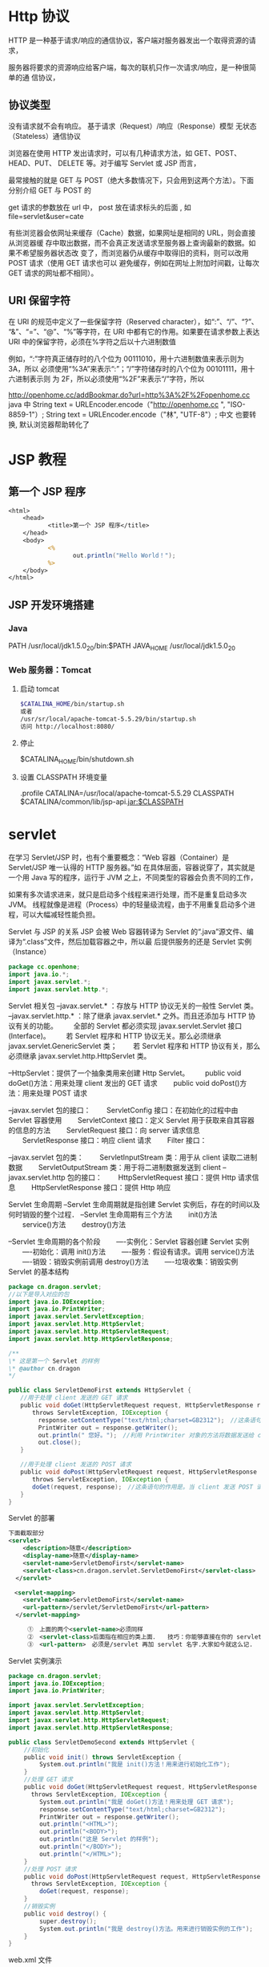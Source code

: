 * Http 协议
  HTTP 是一种基于请求/响应的通信协议，客户端对服务器发出一个取得资源的请求，
  
  服务器将要求的资源响应给客户端，每次的联机只作一次请求/响应，是一种很简单的通
  信协议，
** 协议类型  
没有请求就不会有响应。
基于请求（Request）/响应（Response）模型
无状态（Stateless）通信协议

浏览器在使用 HTTP 发出请求时，可以有几种请求方法，如 GET、POST、HEAD、PUT、
DELETE 等。对于编写 Servlet 或 JSP 而言，

最常接触的就是 GET 与 POST（绝大多数情况下，只会用到这两个方法）。下面分别介绍 GET 与 POST 的

get 请求的参数放在 url 中，
post 放在请求标头的后面 , 如 file=servlet&user=cate

有些浏览器会依网址来缓存（Cache）数据，如果网址是相同的 URL，则会直接从浏览器缓
存中取出数据，而不会真正发送请求至服务器上查询最新的数据。如果不希望服务器状态改
变了，而浏览器仍从缓存中取得旧的资料，则可以改用 POST 请求（使用 GET 请求也可以
避免缓存，例如在网址上附加时间戳，让每次 GET 请求的网址都不相同）。

** URI 保留字符

   在 URI 的规范中定义了一些保留字符（Reserved character），如“:”、“/”、“?”、
   “&”、“=”、“@”、“%”等字符，在 URI 中都有它的作用。如果要在请求参数上表达
   URI 中的保留字符，必须在%字符之后以十六进制数值

   例如，“:”字符真正储存时的八个位为 00111010，用十六进制数值来表示则为 3A，所以
   必须使用“%3A”来表示“:”；“/”字符储存时的八个位为 00101111，用十六进制表示则
   为 2F，所以必须使用“%2F”来表示“/”字符，所以

   http://openhome.cc/addBookmar.do?url=http%3A%2F%2Fopenhome.cc
   java 中 
   String text = URLEncoder.encode（"http://openhome.cc ", "ISO-8859-1"）;
   String text = URLEncoder.encode（"林", "UTF-8"）;
   中文  也要转换, 默认浏览器帮助转化了

* JSP 教程
** 第一个 JSP 程序
#+BEGIN_SRC jsp
<html>
    <head>
           <title>第一个 JSP 程序</title>
    </head>
    <body>
           <%
                  out.println("Hello World！");
           %>
    </body>
</html>
#+END_SRC
** JSP 开发环境搭建
*** Java
    PATH /usr/local/jdk1.5.0_20/bin:$PATH
    JAVA_HOME /usr/local/jdk1.5.0_20
*** Web 服务器：Tomcat
**** 启动 tomcat
     #+BEGIN_SRC bash
       $CATALINA_HOME/bin/startup.sh
       或者
       /usr/sr/local/apache-tomcat-5.5.29/bin/startup.sh
       访问 http://localhost:8080/
     #+END_SRC
**** 停止     
     $CATALINA_HOME/bin/shutdown.sh
**** 设置 CLASSPATH 环境变量
.profile
CATALINA=/usr/local/apache-tomcat-5.5.29
CLASSPATH $CATALINA/common/lib/jsp-api.jar:$CLASSPATH
* servlet
  在学习 Servlet/JSP 时，也有个重要概念：“Web 容器（Container）是 Servlet/JSP 唯一认得的 HTTP 服务器。”如
在具体层面，容器说穿了，其实就是一个用 Java 写的程序，运行于 JVM 之上，不同类型的容器会负责不同的工作，

如果有多次请求进来，就只是启动多个线程来进行处理，而不是重复启动多次 JVM。
线程就像是进程（Process）中的轻量级流程，由于不用重复启动多个进程，可以大幅减轻性能负担。

Servlet 与 JSP 的关系
JSP 会被 Web 容器转译为 Servlet 的“.java”源文件、编译为“.class”文件，然后加载容器之中，所以最
后提供服务的还是 Servlet 实例（Instance）

#+BEGIN_SRC java
  package cc.openhone;
  import java.io.*;
  import javax.servlet.*;
  import javax.servlet.http.*;
#+END_SRC

Servlet 相关包
--javax.servlet.* ：存放与 HTTP 协议无关的一般性 Servlet 类。
--javax.servlet.http.* ：除了继承 javax.servlet.* 之外。而且还添加与 HTTP 协议有关的功能。
　　全部的 Servlet 都必须实现 javax.servlet.Servlet 接口(Interface)。
　　若 Servlet 程序和 HTTP 协议无关。那么必须继承 javax.servlet.GenericServlet 类；
　　若 Servlet 程序和 HTTP 协议有关，那么必须继承 javax.servlet.http.HttpServlet 类。

--HttpServlet：提供了一个抽象类用来创建 Http Servlet。
　　public void doGet()方法：用来处理 client 发出的 GET 请求
　　public void doPost()方法：用来处理 POST 请求

--javax.servlet 包的接口：
　　ServletConfig 接口：在初始化的过程中由 Servlet 容器使用
　　ServletContext 接口：定义 Servlet 用于获取来自其容器的信息的方法
　　ServletRequest 接口：向 server 请求信息
　　ServletResponse 接口：响应 client 请求
　　Filter 接口：

--javax.servlet 包的类：
　　ServletInputStream 类：用于从 client 读取二进制数据
　　ServletOutputStream 类：用于将二进制数据发送到 client
--javax.servlet.http 包的接口：
　　HttpServletRequest 接口：提供 Http 请求信息
　　HttpServletResponse 接口：提供 Http 响应

Servlet 生命周期
--Servlet 生命周期就是指创建 Servlet 实例后，存在的时间以及何时销毁的整个过程．
--Servlet 生命周期有三个方法
　　init()方法
　　service()方法
　　destroy()方法

--Servlet 生命周期的各个阶段
　　----实例化：Servlet 容器创建 Servlet 实例
　　----初始化：调用 init()方法
　　----服务：假设有请求。调用 service()方法
　　----销毁：销毁实例前调用 destroy()方法
　　----垃圾收集：销毁实例
Servlet 的基本结构

#+BEGIN_SRC java
package cn.dragon.servlet;
//以下是导入对应的包
import java.io.IOException;
import java.io.PrintWriter;
import javax.servlet.ServletException;
import javax.servlet.http.HttpServlet;
import javax.servlet.http.HttpServletRequest;
import javax.servlet.http.HttpServletResponse;

/**
\* 这是第一个 Servlet 的样例
\* @author cn.dragon
*/

public class ServletDemoFirst extends HttpServlet { 　　
　　//用于处理 client 发送的 GET 请求 　　
　　public void doGet(HttpServletRequest request, HttpServletResponse response) 　　
　　　　throws ServletException, IOException { 　　
　　　　　response.setContentType("text/html;charset=GB2312");　//这条语句指明了向 client 发送的内容格式和採用的字符编码． 　　
　　　　　PrintWriter out = response.getWriter();　 　　
　　　　　out.println(" 您好。");　//利用 PrintWriter 对象的方法将数据发送给 client 　　
　　　　　out.close(); 　　
　　} 　　

　　//用于处理 client 发送的 POST 请求 　　
　　public void doPost(HttpServletRequest request, HttpServletResponse response) 　　
　　　　throws ServletException, IOException { 　　
　　　　doGet(request, response);　//这条语句的作用是。当 client 发送 POST 请求时，调用 doGet()方法进行处理 　　
　　}
}
#+END_SRC

Servlet 的部署
　　
#+BEGIN_SRC xml
  下面截取部分
  <servlet>
      <description>随意</description>
      <display-name>随意</display-name>
      <servlet-name>ServletDemoFirst</servlet-name>
      <servlet-class>cn.dragon.servlet.ServletDemoFirst</servlet-class>
    </servlet>

  　<servlet-mapping>
      <servlet-name>ServletDemoFirst</servlet-name>
      <url-pattern>/servlet/ServletDemoFirst</url-pattern>
    </servlet-mapping>
  
    　　①　上面的两个<servlet-name>必须同样
    　　②　<servlet-class>后面指在相应的类上面．　　技巧：你能够直接在你的 servlet 类中复制过来，这样能够避免出错！
    　　③　<url-pattern>　必须是/servlet 再加 servlet 名字.大家如今就这么记.
#+END_SRC
 
Servlet 实例演示
#+BEGIN_SRC java
package cn.dragon.servlet;
import java.io.IOException;
import java.io.PrintWriter;

import javax.servlet.ServletException;
import javax.servlet.http.HttpServlet;
import javax.servlet.http.HttpServletRequest;
import javax.servlet.http.HttpServletResponse;

public class ServletDemoSecond extends HttpServlet {
 　　//初始化
 　　public void init() throws ServletException {
  　　　　System.out.println("我是 init()方法！用来进行初始化工作");
 　　}
 　　//处理 GET 请求
 　　public void doGet(HttpServletRequest request, HttpServletResponse response)
   　　throws ServletException, IOException {
  　　　　System.out.println("我是 doGet()方法！用来处理 GET 请求");
  　　　　response.setContentType("text/html;charset=GB2312");
  　　　　PrintWriter out = response.getWriter();
  　　　　out.println("<HTML>");
  　　　　out.println("<BODY>");
  　　　　out.println("这是 Servlet 的样例");
  　　　　out.println("</BODY>");
  　　　　out.println("</HTML>");
 　　}
 　　//处理 POST 请求
 　　public void doPost(HttpServletRequest request, HttpServletResponse response)
   　　throws ServletException, IOException {
  　　　　doGet(request, response);
 　　}
 　　//销毁实例
 　　public void destroy() {
  　　　　super.destroy();
  　　　　System.out.println("我是 destroy()方法。用来进行销毁实例的工作");
 　　}
}
#+END_SRC
 

web.xml 文件
#+BEGIN_SRC xml
<?xml version="1.0" encoding="UTF-8"?>
<web-app version="2.4" 
 　　xmlns="http://java.sun.com/xml/ns/j2ee" 
 　　xmlns:xsi="http://www.w3.org/2001/XMLSchema-instance" 
　　 xsi:schemaLocation="http://java.sun.com/xml/ns/j2ee 
　　 http://java.sun.com/xml/ns/j2ee/web-app_2_4.xsd">

  <servlet>
    <servlet-name>ServletDemoSecond</servlet-name>
    <servlet-class>cn.dragon.servlet.ServletDemoSecond</servlet-class>
  </servlet>

  <servlet-mapping>
    <servlet-name>ServletDemoSecond</servlet-name>
    <url-pattern>/servlet/ServletDemoSecond</url-pattern>
  </servlet-mapping>

</web-app>
#+END_SRC
* servlet
** 编写你的第一个 Servlet
   编写你的第一个 Servlet
   我们的第一个 Servlet 是一个只拥有少量代码的简单 Servlet，目的是让你只需关注它的行为。
#+BEGIN_SRC java
  package com.howtodoinjava.servlets;

  import java.io.IOException;
  import java.io.PrintWriter;

  import javax.servlet.ServletException;
  import javax.servlet.http.HttpServlet;
  import javax.servlet.http.HttpServletRequest;
  import javax.servlet.http.HttpServletResponse;

  public class MyFirstServlet extends HttpServlet {

      private static final long serialVersionUID = -1915463532411657451L;

      @Override
      protected void doGet(HttpServletRequest request,
              HttpServletResponse response) throws ServletException, IOException 
      {
          response.setContentType("text/html;charset=UTF-8");
          PrintWriter out = response.getWriter();
          try {
              // Write some content
              out.println("<html>");
              out.println("<head>");
              out.println("<title>MyFirstServlet</title>");
              out.println("</head>");
              out.println("<body>");
              out.println("<h2>Servlet MyFirstServlet at " + request.getContextPath() + "</h2>");
              out.println("</body>");
              out.println("</html>");
          } finally {
              out.close();
          }
      }

      @Override
      protected void doPost(HttpServletRequest request,
              HttpServletResponse response) throws ServletException, IOException {
          //Do some other work
      }

      @Override
      public String getServletInfo() {
          return "MyFirstServlet";
      }
  }
#+END_SRC
为了在 web 容器里注册上面的 Servlet，你要为你的应用建一个 web.xml 入口文件。
#+BEGIN_SRC xml
<?xml version="1.0"?>
<web-app     xmlns="http://xmlns.jcp.org/xml/ns/javaee"
            xmlns:xsi="http://www.w3.org/2001/XMLSchema-instance"
            xsi:schemaLocation="http://xmlns.jcp.org/xml/ns/javaee
 
http://xmlns.jcp.org/xml/ns/javaee/web-app_3_0.xsd"
 
            version="3.0">
 
    <welcome-file-list>
        <welcome-file>/MyFirstServlet</welcome-file>
    </welcome-file-list>
 
    <servlet>
        <servlet-name>MyFirstServlet</servlet-name>
        <servlet-class>com.howtodoinjava.servlets.MyFirstServlet</servlet-class>
    </servlet>
    <servlet-mapping>
        <servlet-name>MyFirstServlet</servlet-name>
        <url-pattern>/MyFirstServlet</url-pattern>
    </servlet-mapping>
 
</web-app>
#+END_SRC

上面的 Servlet 做了一些重要的事情，你可能想了解的。
MyFirstServlet 类继承了 HttpServlet。这个继承是必须的，因为所有的 Servlet 必须是要么继承了 javax.servlet.GenericServlet 的普通 Servlet，要么是继承了 javax.servlet.http.HttpServlet 的 HTTP Servlet。
重新 doGet() 和 doPost() 方法。这两个方法都已在 HttpServlet 类里定义了。当一个 GET 或 POST 请求到来时，它就会被映射到相应的方法里。例如，如果你向这个 servlet 发送一个 HTTP GET 请求，doGet()方法就会被调用。
这里也有一些其他有用的方法。你可以重写它们来在运行时控制应用。例如 getServletInfo()。
HttpServletRequest 和 HttpServletResponse 是所有 doXXX()方法的默认参数。我们会在后面的章节里详细学习这些对象。
以上所有关于简单 Servlet 的内容就是你需要知道的内容。
** Servlet 生命周期方法
init() , service() 和 destroy()。
1) 在 Servlet 生命周期的初始化阶段，web 容器通过调用 init()方法来初始化 Servlet 实例，
并且可以传递一个实现 javax.servlet.ServletConfig 接口的对象给它。这个配置对象
（configuration object）使 Servlet 能够读取在 web 应用的 web.xml 文件里定义的名值
（name-value）初始参数。这个方法在 Servlet 实例的生命周期里只调用一次。

init 方法定义与这类似：
#+BEGIN_SRC java
public void  init() throws ServletException {
    //custom initialization code
}
#+END_SRC

通常，我们不需要重写（override）这个方法。
#+BEGIN_SRC java
protected void service(HttpServletRequest req, HttpServletResponse resp)
    throws ServletException, IOException
{
String method = req.getMethod();
 
if (method.equals(METHOD_GET)) {
    long lastModified = getLastModified(req);
    if (lastModified == -1) {
    // servlet doesn't support if-modified-since, no reason
    // to go through further expensive logic
    doGet(req, resp);
    } else {
    long ifModifiedSince = req.getDateHeader(HEADER_IFMODSINCE);
    if (ifModifiedSince < (lastModified / 1000 * 1000)) {
        // If the servlet mod time is later, call doGet()
                // Round down to the nearest second for a proper compare
                // A ifModifiedSince of -1 will always be less
        maybeSetLastModified(resp, lastModified);
        doGet(req, resp);
    } else {
        resp.setStatus(HttpServletResponse.SC_NOT_MODIFIED);
    }
    }
 
} else if (method.equals(METHOD_HEAD)) {
    long lastModified = getLastModified(req);
    maybeSetLastModified(resp, lastModified);
    doHead(req, resp);
 
} else if (method.equals(METHOD_POST)) {
    doPost(req, resp);
 
} else if (method.equals(METHOD_PUT)) {
    doPut(req, resp);   
 
} else if (method.equals(METHOD_DELETE)) {
    doDelete(req, resp);
 
} else if (method.equals(METHOD_OPTIONS)) {
    doOptions(req,resp);
 
} else if (method.equals(METHOD_TRACE)) {
    doTrace(req,resp);
 
} else {
    //
    // Note that this means NO servlet supports whatever
    // method was requested, anywhere on this server.
    //
 
    String errMsg = lStrings.getString("http.method_not_implemented");
    Object[] errArgs = new Object[1];
    errArgs[0] = method;
    errMsg = MessageFormat.format(errMsg, errArgs);
 
    resp.sendError(HttpServletResponse.SC_NOT_IMPLEMENTED, errMsg);
}
}
#+END_SRC

#+BEGIN_SRC java
public void destroy() {
//
}
#+END_SRC
在大多数情况下，你通常不需要在你的 Servlet 里重写这些方法。

** 使用@WebServlet 注解开发 Servlet
 如果你不喜欢使用 xml 配置而喜欢注解的话，没关系，Servlets API 同样提供了一些注解接口给你。
你可以像下面的例子一样使用 @WebServlet 注解并且不需要在 web.xml 里为 Servlet 注册任何信息。
容器会自动注册你的 Servlet 到运行环境，并且像往常一样处理它。

#+BEGIN_SRC java
package com.howtodoinjava.servlets;
 
import java.io.IOException;
import java.io.PrintWriter;
 
import javax.servlet.ServletException;
import javax.servlet.annotation.WebServlet;
import javax.servlet.http.HttpServlet;
import javax.servlet.http.HttpServletRequest;
import javax.servlet.http.HttpServletResponse;
 
@WebServlet(name = "MyFirstServlet", urlPatterns = {"/MyFirstServlet"})
public class MyFirstServlet extends HttpServlet {
 
    private static final long serialVersionUID = -1915463532411657451L;
 
    @Override
    protected void doGet(HttpServletRequest request,
            HttpServletResponse response) throws ServletException, IOException
    {
        //Do some work
    }
 
    @Override
    protected void doPost(HttpServletRequest request,
            HttpServletResponse response) throws ServletException, IOException {
        //Do some other work
    }
}
#+END_SRC
** 打包和部署 Servlet 到 Tomcat 服务器
如果你在使用 IDE（例如 eclipse），那么打包和部署你的应用只需要一个简单的步骤。右击项目> Run As > Run As Server。如果还没配置服务器先配置好服务器，然后就可以准备开干了。

如果你没在使用 IDE，那么你需要做一些额外的工作。比如，使用命令提示符编译应用，使用 ANT 去生成 war 文件等等。但我相信，现在的开发者都在使用 IDE 来开发。所以我就不在这方面浪费时间了。

当你把我们的第一个 Servlet 部署到 tomcat 上并在浏览器输入“http://localhost:8080/servletexamples/MyFirstServlet”，你会得到下面的响应。

** 编写动态的 Servlet 响应内容

Java Servlets 如此有用的原因之一是 Servlet 能动态显示网页内容。这些内容可以从服务器本身、另外一个网站、或者许多其他网络可以访问的资源里获取。Servlet 不是静态网页，它们是动态的。可以说这是它们最大的优势。

让我们来举个 Servlet 例子，这个 Servlet 会显示当前日期和时间给用户并且会显示用户名和一些自定义的信息。让我们来为这个功能编写代码吧。
#+BEGIN_SRC java
package com.howtodoinjava.servlets;
 
import java.io.IOException;
import java.io.PrintWriter;
import java.util.Date;
import java.util.HashMap;
import java.util.Map;
 
import javax.servlet.ServletException;
import javax.servlet.annotation.WebServlet;
import javax.servlet.http.HttpServlet;
import javax.servlet.http.HttpServletRequest;
import javax.servlet.http.HttpServletResponse;
 
@WebServlet(name = "CalendarServlet", urlPatterns = {"/CalendarServlet"})
public class CalendarServlet extends HttpServlet {
 
    private static final long serialVersionUID = -1915463532411657451L;
 
    @Override
    protected void doGet(HttpServletRequest request,
            HttpServletResponse response) throws ServletException, IOException
    {
 
        Map<String,String> data = getData();
 
        response.setContentType("text/html;charset=UTF-8");
        PrintWriter out = response.getWriter();
        try {
            // Write some content
            out.println("<html>");
            out.println("<head>");
            out.println("<title>CalendarServlet</title>");
            out.println("</head>");
            out.println("<body>");
            out.println("<h2>Hello " + data.get("username") + ", " + data.get("message") + "</h2>");
            out.println("<h2>The time right now is : " + new Date() + "</h2>");
            out.println("</body>");
            out.println("</html>");
        } finally {
            out.close();
        }
    }
 
    //This method will access some external system as database to get user name, and his personalized message
    private Map<String, String> getData()
    {
        Map<String, String> data = new HashMap<String, String>();
        data.put("username", "Guest");
        data.put("message",  "Welcome to my world !!");
        return data;
    }
}
当你在 tomcat 里运行上面的 Servlet 并在浏览器里输入“http://localhost:8080/servletexamples/CalendarServlet”，你会得得下面的响应。


#+END_SRC

** 处理 Servlet 请求和响应
** 监听 Servlet 容器事件
** 传递 Servlet 初始化参数
** 为特定的 URL 请求添加 Servlet 过滤器
** 使用 Servlet 下载二进制文件
** 使用 RequestDispatcher.forward()转发请求到另一个 Servlet
** 使用 HttpServletResponse.sendRedirect()重定向请求到另一个 Servlet
** 使用 Servlets 读写 Cookie

** 处理 Servlet 请求和响应
Servlet 可以轻松创建一个基于请求和响应生命周期的 web 应用。它们能够提供 HTTP 响应并且可以使用同一段代码来处理业务逻辑。处理业务逻辑的能力使 Servlet 比标准的 HTML 代码更强大。
现实世界里的应用，一个 HTML 网页表单包含了要发送给 Servlet 的参数。Servlet 会以某种方式来处理这些参数并且 返回一个客户端能够识别的响应。在对象是 HttpServlet 的情况下，客户端是 web 浏览器，响应是 web 页面。<form>的 action 属性指定了使用哪个 Servlet 来处理表单里的参数值。
为了获取请求参数，需要调用 HttpServletRequest 对象的 getParameter() 方法，并且传递你要获取的输入参数的 id 给该方法。
String value1 = req.getParameter("param1");
String value1 = req.getParameter("param2");
一旦获取了参数值，它们就会在需要时被处理。对客户端的响应和我们上面部分讨论的一样。我们使用 HttpServletResponse 对象给客户端发送响应。
request 和 response 处理的基本使用可以是这样的：
#+BEGIN_SRC java
@Override
protected void doGet(HttpServletRequest request,
        HttpServletResponse response) throws ServletException, IOException
{
 
    response.setContentType("text/html;charset=UTF-8");
    PrintWriter out = response.getWriter();
 
    String username = request.getParameter("username");
    String password = request.getParameter("password");
 
    boolean success = validateUser(username, password);
 
    try {
        // Write some content
        out.println("<html>");
        out.println("<head>");
        out.println("<title>LoginServlet</title>");
        out.println("</head>");
        out.println("<body>");
 
        if(success) {
            out.println("<h2>Welcome Friend</h2>");
        }else{
            out.println("<h2>Validate your self again.</h2>");
        }
 
        out.println("</body>");
        out.println("</html>");
    } finally {
        out.close();
    }
}

#+END_SRC
为了发送内容给客户端，你需要使用从 HttpServletResponse 里获取的 PrintWriter 对象。任何写到这个对象的内容都会被写进 outputstream 里，并会把内容发送回给客户端。

** 监听 Servlet 容器事件
有时候，知道应用服务器容器（the application server container）里某些事件发生的时间是很有用的。这个概念适用于很多情况，但它通常用在开启应用时初始化应用或者关闭应用时清理应用。可以在应用里 注册一个监听器（listener）来显示应用什么时候开启或者关闭。因此，通过监听这些事件，Servlet 可以在一些事件发生时执行相应的动作。
为了创建一个基于容器事件执行动作的监听器，你必须创建一个实现 ServletContextListener 接口的类。这个类必须实现的方法有 contextInitialized() 和 contextDestroyed()。这两个方法都需要 ServletContextEvent 作为参数，并且在每次初始化或者关闭 Servlet 容器时都会被自动调用。
为了在容器注册监听器，你可以使用下面其中一个方法：
1) 利用 @WebListener 注解。
2) 在 web.xml 应用部署文件里注册监听器。
3) 使用 ServletContext 里定义的 addListener() 方法
请注意，ServletContextListener 不是 Servlet API 里唯一的监听器。这里还有一些其他的监听器，比如
#+BEGIN_SRC java
javax.servlet.ServletRequestListener
javax.servlet.ServletRequestAttrbiteListener
javax.servlet.ServletContextListener
javax.servlet.ServletContextAttributeListener
javax.servlet.HttpSessionListener
javax.servlet.HttpSessionAttributeListener
#+END_SRC
根据你要监听的事件选择他们来实现你的监听器类。比如，每当创建或销毁一个用户 session 时，HttpSessionListener 就会发出通知。
** 传递 Servlet 初始化参数
现在的大多数应用都需要设置一些在应用/控制器（controller）启动时可以传递的配置参数（configuration parameters）。Servlet 同样可以接受初始化参数，并在处理第一个请求前来使用它们来构建配置参数。
显然，你也可以在 Servlet 里硬编码配置值。但是这样做的话，在 Servlet 发生改动时你需要再次重新编译整个应用。没有人喜欢这样做。
#+BEGIN_SRC java
<web-app>
    <servlet>
        <servlet-name>SimpleServlet</servlet-name>
        <servlet-class>com.howtodoinjava.servlets.SimpleServlet</servlet-class>
 
        <!-- Servlet init param -->
        <init-param>
            <param-name>name</param-name>
            <param-value>value</param-value>
        </init-param>
 
    </servlet>
 
</web-app>

#+END_SRC
设置后，你就可以在代码里调用 getServletConfig.getInitializationParameter() 并传递参数名给该方法来使用参数。就像下面展示的代码一样：
#+BEGIN_SRC java

String value = getServletConfig().getInitParameter("name");
#+END_SRC
为特定的 URL 请求添加 Servlet 过滤器
Web 过滤器在给定的 URL 被访问时对请求进行预处理并调用相应的功能是很有用的。相 比于直接调用给定 URL 请求的 Servlet，包含相同 URL 模式的过滤器（filter）会在 Servlet 调用前被调用。这在很多情况下是很有用的。 或许最大的用处就是执行日志，验证或者其他不需要与用户交互的后台服务。
过滤器必须要实现 javax.servlet.Filter 接口。这个接口包含了 init()，descriptor()和 doFilter()这些方法。init()和 destroy()方法会被容器调用。doFilter()方法用来在过滤器类里实现逻辑任务。如果你想把过滤器组成过滤链（chain filter）或者存在多匹配给定 URL 模式的个过滤器，它们就会根据 web.xml 里的配置顺序被调用。
为了在 web.xml 里配置过滤器，需要使用<filter>和<filter-mapping> XML 元素以及相关的子元素标签。
#+BEGIN_SRC java
<filter>
    <filter-name>LoggingFilter</filter-name>
    <filter-class>LoggingFilter</filter-class>
</filter>
<filter-mapping>
    <filter-name>LogingFilter</filter-name>
    <url-pattern>/*</url-pattern>
</filter-mapping>

#+END_SRC
如果你要使用注解来为特定的 servlet 配置过滤器，你可以使用@WebFilter 注解。
** 使用 Servlet 下载二进制文件
几乎所有的 web 应用都必须有下载文件的功能。为了下载一个文件，Servlet 必须提供一个和下载文件
类型匹配的响应类型。同样，必须在响应头里指出该响应包含附件。就像下面的代码。
#+BEGIN_SRC java
String mimeType = context.getMimeType( fileToDownload );
response.setContentType( mimeType != null ? mimeType : "text/plain" );
response.setHeader( "Content-Disposition", "attachment; filename="" + fileToDownload + """ );
#+END_SRC
通过调用 ServletContext.getResourceAsStream() 方法并传递文件路径给该方法，你可以获取要下载的文件（文件保存在文件系统）的引用。这个方法会返回一个输入流（InputStream）对 象，我们可以用这个对象来读取文件内容。当读取文件时，我们创建一个字节缓存区（byte buffer）从文件里获取数据块。最后的工作就是读取文件内容并且把它们复制到输出流。我们使用 while 循环来完成文件的读取，这个循环直到读取了文 件的所有内容才会跳出循环。我们使用循环来读进数据块并把它写进输出流。把所有数据写进输出流后，ServletOutputStream 对象的 flush 方法就会被调用并且清空内容和释放资源。

看这段简单的代码：
#+BEGIN_SRC java
private void downloadFile(HttpServletRequest request, HttpServletResponse response, String fileToDownload) throws IOException
    {
        final int BYTES = 1024;
        int length = 0;
 
        ServletOutputStream outStream = response.getOutputStream();
        ServletContext context = getServletConfig().getServletContext();
 
        String mimeType = context.getMimeType( fileToDownload );
        response.setContentType( mimeType != null ? mimeType : "text/plain" );
        response.setHeader( "Content-Disposition", "attachment; filename="" + fileToDownload + """ );
 
        InputStream in = context.getResourceAsStream("/" + fileToDownload);
 
        byte[] bbuf = new byte[BYTES];
 
        while ((in != null) && ((length = in.read(bbuf)) != -1)) {
            outStream.write(bbuf, 0, length);
        }
 
        outStream.flush();
        outStream.close();
    }
#+END_SRC
使用 RequestDispatcher.forward()转发请求到另一个 Servlet

有时候，你的应用需要把一个 Servlet 要处理的请求转让给另外的 Servlet 来处理并完成任务。而且，转让请求时不能重定向客户端的 URL。即浏览器地址栏上的 URL 不会改变。

在 ServletContext 里已经内置了实现上面需求的方法。所以，当你获取了 ServletContext 的引用，你就可以简单地调用 getRequestDispatcher() 方法去获取用来转发请求的 RequestDispatcher 对象。当调用 getRequestDispatcher() 方法时，需要传递包含 servlet 名的字符串，这个 Servlet 就是你用来处理转让请求的 Servlet。获取 RequestDispatcher 对象后，通过传递 HttpServletRequest 和 HttpServletResponse 对象给它来调用转发方法。转发方法负责对请求进行转发。

RequestDispatcher rd = servletContext.getRequestDispatcher("/NextServlet");
rd.forward(request, response);
使用 HttpServletResponse.sendRedirect()重定向请求到另一个 Servlet

尽管有时候，你不想在 Servlet 发送重定向时通知用户，就像我们在上面那段看到的一样。但是在某些情况下，我们确实想要通知用户。当应用内的特定 URL 被访问时，你想把浏览器的 URL 重定向到另外一个。

要实现这种功能，你需要调用 HttpServletResponse 对象的 sendRedirect()方法。
httpServletResponse.sendRedirect("/anotherURL");
这个简单的重定向，与 servlet 链（servlet chaining）相反，不需要传递目标地址的 HttpRequest 对象。

** 使用 Servlet 读写 Cookie

很多应用都想在客户端机器里保存用户当前的浏览历史。目的是当用户再次使用应用时，他能够从上次离开的地方开始浏览。为了实现这个需求，通常使用 cookies。你可以把它看作是保存在客户端机器里的键值对基本数据。当使用浏览器打开应用时，应用可以对这些数据进行读写。

为了创建 cookie，需要实例化一个新的 javax.servlet.http.Cookie 对象并且为它分配名称和值。实例化 cookie 后，可以设置属性来配置 cookie。在这个例子里，我们使用 setMaxAge() 和 setHttpOnly() 方法来设置 cookie 的生命周期和防范客户端脚本。

从 Servlet3.0 API 开始，已经可以把 cookie 标记为 HTTP only 了。这使 cookie 可以防范客户端脚本的攻击，使 cookie 更加安全。
#+BEGIN_SRC 
Cookie cookie = new Cookie("sessionId","123456789");
cookie.setHttpOnly(true);
cookie.setMaxAge(-30);
response.addCookie(cookie);
#+END_SRC
这里的 response 是传递给 doXXX()方法的 HttpServletResponse 实例。

要读取服务端的 cookie 信息，使用下面代码：
#+BEGIN_SRC java
Cookie[] cookies = request.getCookies();
for(Cookie cookie : cookies)
{
    //cookie.getName();
    //cookie.getValue()
}
#+END_SRC
这就是这篇教程里关于 Servlet 技术的全部内容了。欢迎评论和回馈。
web 容器 对 web 应用程序(servlet)要求的目录架构 
当浏览器请求 Http 服务器时，将标头，请求参数、cookie
就可以专心在 Java 对象之间的互动来解决问题。
 JSP 代码被编译成 Servlet 并由 Java 虚拟机解释执行,这种编译操作仅在对 JSP 页
面的第一次请求时发生。
* jsp
** 搭建环境 
   webapps 下 创建 项目目录，然后 在项目目录下创建 WEB-INF 目录，
   下面放置 web.xml 配置文件
   
   #+BEGIN_SRC xml
     <?xml version="1.0" encoding="UTF-8"?>
     <web-app xmlns="http://xmlns.jcp.org/xml/ns/javaee"
              xmlns:xsi="http://www.w3.org/2001/XMLSchema-instance"
              xsi:schemaLocation="http://xmlns.jcp.org/xml/ns/javaee
                                  http://xmlns.jcp.org/xml/ns/javaee/web-app_3_1.xsd"
              version="3.1"
              metadata-complete="true">

       <servlet>
         <servlet-name>ServletToJsp</servlet-name>
         <servlet-class>ServletToJsp</servlet-class>
       </servlet>

       <servlet-mapping>
         <servlet-name>CompressionFilterTestServlet</servlet-name>
         <url-pattern>/CompressionTest</url-pattern>
       </servlet-mapping>
     </web-app>
   #+END_SRC

放置 jsp 页面, 重启服务器, 上面的不是必须的
然后用 xx.jsp 访问
** 建立自己的 Jsp 工作目录 
*** 预定义变量包括:request,response,out,session,application,config,pageContext
    include 指令<jsp:Directive.include file="URL"\>
    <jsp:Directive.page att="val"\>。
    合法的属性如下表:
    import="package.class"
    contentType="MIME-Type"
    isThreadSafe="true|false"
    session="true|false"
    buffer="size kb|none"
    autoflush="true|false"
    extends="package.class"
    info="message"
    errorPage="URL"
    isErrorPage="true|false"
    language="java"
    
 注释 <%-- comment --%> 
 jsp:useBean 动作 <jsp:useBean att=val*/> 或者
<jsp:useBean att=val*> ... </jsp:useBean>
寻找或实例化一个 Java Bean。 可能的属性包括:
id="name"
scope="page|request
|session|application"
class="package.class"
type="package.class"
beanName="package.class"
8、jsp:setProperty 动作 <jsp:setProperty att=val*/> 设置 Bean 的属性
合法的属性包括:
name="beanName"
property="propertyName|*"
param="parameterName"
value="val"
9、  jsp:getProperty 动作 <jsp:getProperty name="propertyName" value="val"/> 提取并输出 Bean
的属性。
jsp:forward 动作 <jsp:forward page="relative URL"/> 把请求转到另外一个页面。
jsp:plugin 动作 <jsp:plugin attribute="value"*>
10、</jsp:plugin> 根据浏览器类型生成 OBJECT 或者 EMBED 标记,以便通过 Java Plugin
运行 Java Applet。
<%@ page contentType="text/html;charset=gb2312" %>
<%@ page import="java.util.*“ %>


jsp 页面要可以直接解释
servlet 要编译

*** JSP 的语法包括,如下所示:
*** 基本语法
    指令                                  <%@ 指令%>
    声明                                  <%! 声明%>
    表达式                                 <%= 表达式%>
    代码段/脚本段                             <% 代码段%>
    注释                                  <%-- 注释--%>
    page 指令
    include 指令
*** JSP 的动作
         231 jsp:include 动作 
         232 jsp:useBean 动作 
         233 jsp:setProperty 动作
         234 jsp:getProperty 动作 
         235 jsp: forward 动作 
         236 jsp: plugin 动作
         237 注释 
    24 JSP 9 种基本内置组件 31
    25 JSP 中 Session 的使用 33
    26 JSP 中 forward 的使用 35
    27 JSP 运行时错误处理与应该注意的六个常见问题 36
    28 JSP 小实例 37
         281 实例 1(在 JSP 中定义函数)
         282 实例 2(获取各种 CGI 环境变量) 
         283 实例 3(JSP 里 request 变量列表) 
    29 本章小结 43
第 3 章 JavaBean 组件 43
    31 什么是 JavaBeans44
         311 JavaBeans 简介
         312 JavaBeans 属性
         313 JavaBeans 的事件 
    32 在 Jsp 中使用 JavaBeans54
    33 JavaBeans 的 scope 属性 56
    34 JavaBeans 应用实例 58
         341 实例 1(HelloWord) 58
         342 实例 2(People) 59
         343 实例子 3 数组应用 (Example2_3) 59
         344 实例子 4 运算符、表达式应用 (Example3_1)60
    35 本章小结 61
第 4 章 Jsp 与 Servlet 
    41 什么是 Servlets
         411 JavaServlet 的解释 
         412 什么是 Jsp 
         413 得到一个 Servlets 和 JSP 的运行环境 
         414 实现第一个 JSP 和 SERVELT 
    42 Servlet 规范定义的 Servlet 生命周期 69
    43 JSP/Servlet 的重定向技术综述 71
         431 RequestDispatcher() 71
         432 response() 72
    4.4 理解会话 73
         4.4.1 会话状态跟踪 API 74
         4.4.2 在会话对象中保存数据 75
         4.4.3 实例:显示会话信息 75
    4.5 用 Java Servlets 代替 CGI 77
    4.6 JSP/Servlet 中的汉字编码问题 79
    4.7 图解 Eclipse+Tomcat 集成开发 Servlet 83
    4.8 Servlets/JSP 开发技术问答 92
    4.9 Servlet 小实例 96
         4.5.1 实例 1(输出)97
         4.5.2 实例 2(获取表单参数)98
         4.5.3 实例 3(获取 jsp 各种参数) 100
    4.10 本章小结 102
第 2 篇 数据库操作 102
第 5 章 全面解析 JDBC 103
    5.1 JDBC 接口综述 103
    5.2 JDBC 产品组件 106
    5.3 如何建立 JDBC 连接? 107
    5.3 JDBC 驱动管理内幕是怎么样的? 111
    5.4 如何利用 JDBC 发送 SQL 语句? 112
    5.5 如何获得 SQL 语句的执行结果? 115
    5.6 JDBC TM 技术解析 118
    5.3 JDBC API 122
          5.3.1 记录集接口 122
          5.3.2 新的 SQL 语句接口(Statement 接口) 128
          5.3.3 处理新的 SQL 数据类型(ARRAY REF) 132
    5.4 JDBC API 3.0 简介 135
          5.4.1 获取 ParameterMetaData 接口实例对象的方法 136
          5.4.2 ParameterMetaData 接口的方法 136
    5.5 本章小结 139
第 6 章 JDBC 厂商选择性实现包 .............................................................................................. 139
    6.1 RowSet 包 ....................................................................................................................... 139
          6.1.1 RowSet 包含的接口 ............................................................................................ 139
          6.1.2 RowSet 简介 ....................................................................................................... 140
          6.1.3 RowSetListener 接口 .......................................................................................... 143
          6.1.4 RowSetEvent 类.................................................................................................. 147
    6.2 CachedRowSet 包 .......................................................................................................... 147
          6.2.1 CachedRowSet 包简介 ....................................................................................... 147
          6.2.2 BaseRowSet 类 ................................................................................................... 148
          6.2.3 CachedRowSet 类 ............................................................................................... 148
    6.3 数据库连接缓冲池........................................................................................................ 152
    6.4 JNDI 和 RowSet ............................................................................................................ 153
    6.5 RowSet 之实践 ............................................................................................................... 156
    6.6 本章小结 ....................................................................................................................... 163
第 7 章 JSP 数据库操作例程 ......................................................................................................... 1
    7.1 安装 mysql ...................................................................................................................... 164
          7.1.1 第一步:下载 mysql ........................................................................................... 164
          7.1.2 第二步:安装、配置 mysql ............................................................................... 164
          7.1.3 第三步:Mysql 客户端连接 Mysql 服务器 ...................................................... 165
          7.1.4 第四步:安装 JDBC 驱动: ................................................................................. 166
          7.1.5 第五步:在 MySQ 中建数据库,数据表 ......................................................... 166
          7.1.6 第六步:在 JSP 连接 mysql ............................................................................... 169
    7.2 JSP 连接数据库方法大全.............................................................................................. 170
    7.3 Jsp 连接 mysql 调用数据源方法 ................................................................................... 175
          7.3.1 对 mysql 数据库最基本的 DB 操作 .................................................................. 175
          7.3.2 调用对 DB 操作的方法 ..................................................................................... 182
    7.4 Jsp 数据分页显示 .......................................................................................................... 183
    7.5 jsp 编写的留言本 ........................................................................................................... 188
          7.5.1 在 mysql 中建表 .................................................................................................. 188
          7.5.2 编写的留言本...................................................................................................... 188
    7.6 本章小结 ....................................................................................................................... 199
第 3 篇 案例精讲 ........................................................................................................................ 200
    第 8 章 学生课绩管理系统................................................................................................. 200
  8.1 系统概述 ........................................................................................................................ 200
       8.1.1 学生课绩管理系统的需求................................................................................. 200
       8.1.2 学生课绩管理系统的概要设计......................................................................... 201
       8.1.3 学生课绩管理系统的详细设计......................................................................... 202
  8.2 数据库设计 ................................................................................................................... 207
       8.2.1 创建数据库......................................................................................................... 207
       8.2.2 数据表设计......................................................................................................... 208
  8.3 数据连接 ....................................................................................................................... 213
       8.3.1 建立数据库连接.................................................................................................. 213
       8.3.2 安全策略 ............................................................................................................ 214
   8.4 学生课绩管理系统设计................................................................................................ 214
       8.4.1 数据库操作公用模块......................................................................................... 214
       8.4.2 学生模块 ............................................................................................................. 228
       8.4.3 教师模块 ............................................................................................................. 238
       8.4.4 管理模块 ............................................................................................................. 253
       8.4.4.1、管理学生........................................................................................................ 255
       8.4.4.2 管理教师 .......................................................................................................... 272
       8.4.4.3 管理课程 .......................................................................................................... 286
       8.4.4.4 管理班级 .......................................................................................................... 303
   8.5 学生课绩管理系统的疑难分析.................................................................................... 325
   8.6 学生课绩管理系统的测试与发布................................................................................. 325
   8.7 本章小结 ....................................................................................................................... 327
   附录 1 TOMCAT 完全攻略 ................................................................................................. 327
   附录 2 java 常用开发工具介绍 ........................................................................................... 332
   附录 3 图解利用 Eclipse3+Lomboz3+Tomcat 开发 JSP ................................................... 335
 
